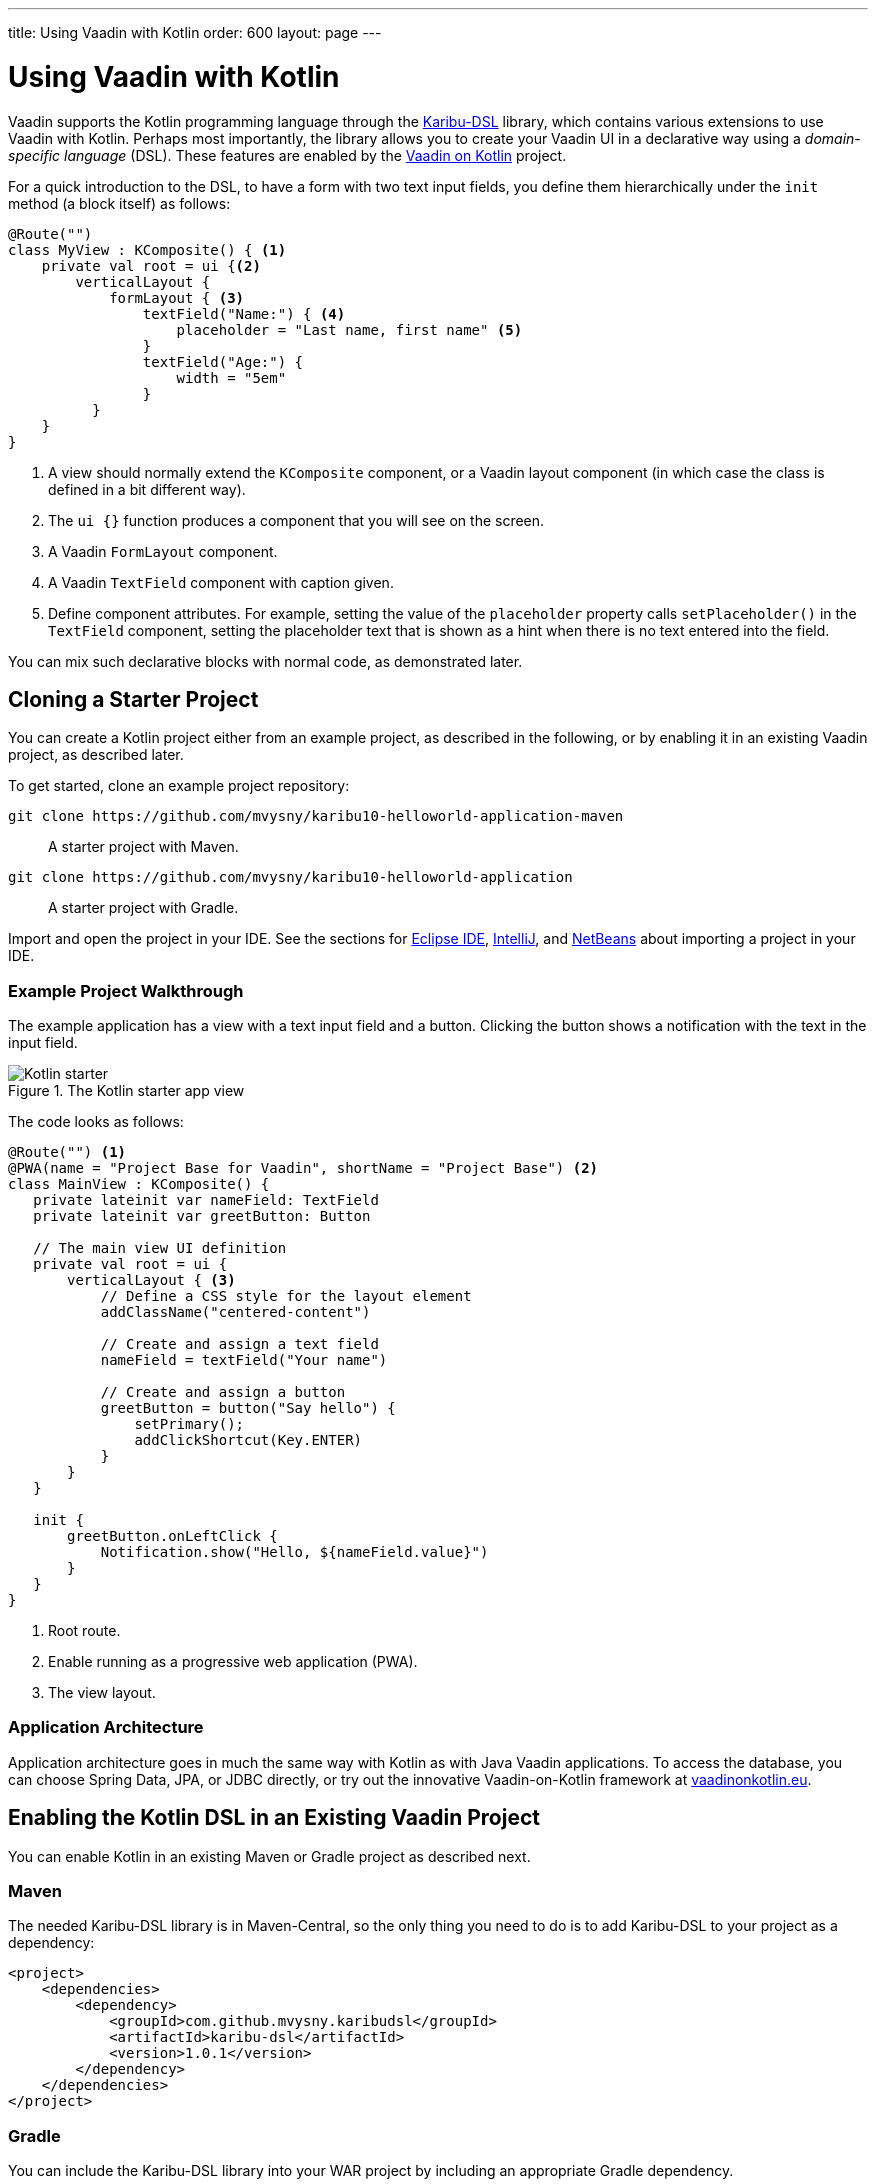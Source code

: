 ---
title: Using Vaadin with Kotlin
order: 600
layout: page
---

= Using Vaadin with Kotlin

Vaadin supports the Kotlin programming language through the https://github.com/mvysny/karibu-dsl[Karibu-DSL] library, which contains various extensions to use Vaadin with Kotlin.
Perhaps most importantly, the library allows you to create your Vaadin UI in a declarative way using a _domain-specific language_ (DSL).
These features are enabled by the http://www.vaadinonkotlin.eu/index.html[Vaadin on Kotlin] project.

For a quick introduction to the DSL, to have a form with two text input fields, you define them hierarchically under the `init` method (a block itself) as follows:

[source, kotlin]
----
@Route("")
class MyView : KComposite() { <1>
    private val root = ui {<2>
        verticalLayout {
            formLayout { <3>
                textField("Name:") { <4>
                    placeholder = "Last name, first name" <5>
                }
                textField("Age:") {
                    width = "5em"
                }
          }
    }
}
----
<1> A view should normally extend the `KComposite` component, or a Vaadin layout component (in which case the class is defined in a bit different way).
<2> The `ui {}` function produces a component that you will see on the screen.
<3> A Vaadin `FormLayout` component.
<4> A Vaadin `TextField` component with caption given.
<5> Define component attributes. For example, setting the value of the `placeholder` property calls `setPlaceholder()` in the `TextField` component, setting the placeholder text that is shown as a hint when there is no text entered into the field.

You can mix such declarative blocks with normal code, as demonstrated later.

ifdef::web[]
For further information, please visit the following resources:

* http://www.vaadinonkotlin.eu/dsl_explained-v10.html[DSL: explained] – a more detailed description of building Vaadin UIs with Karibu-DSL.

* The Karibu DSL library repository at https://github.com/mvysny/karibu-dsl[github.com/mvysny/karibu-dsl].
endif::web[]

== Cloning a Starter Project

You can create a Kotlin project either from an example project, as described in the following, or by enabling it in an existing Vaadin project, as described later.

To get started, clone an example project repository:

`+++git clone https://github.com/mvysny/karibu10-helloworld-application-maven+++`::
A starter project with Maven.

`+++git clone https://github.com/mvysny/karibu10-helloworld-application+++`::
A starter project with Gradle.

Import and open the project in your IDE.
See the sections for <<getting-started-eclipse#, Eclipse IDE>>, <<getting-started-intellij#, IntelliJ>>, and <<getting-started-netbeans#, NetBeans>> about importing a project in your IDE.

=== Example Project Walkthrough

The example application has a view with a text input field and a button.
Clicking the button shows a notification with the text in the input field.

.The Kotlin starter app view
image::images/kotlin-starter.png[Kotlin starter]

The code looks as follows:

[source, kotlin]
----
@Route("") <1>
@PWA(name = "Project Base for Vaadin", shortName = "Project Base") <2>
class MainView : KComposite() {
   private lateinit var nameField: TextField
   private lateinit var greetButton: Button

   // The main view UI definition
   private val root = ui {
       verticalLayout { <3>
           // Define a CSS style for the layout element
           addClassName("centered-content")

           // Create and assign a text field
           nameField = textField("Your name")

           // Create and assign a button
           greetButton = button("Say hello") {
               setPrimary();
               addClickShortcut(Key.ENTER)
           }
       }
   }

   init {
       greetButton.onLeftClick {
           Notification.show("Hello, ${nameField.value}")
       }
   }
}
----
<1> Root route.
<2> Enable running as a progressive web application (PWA).
<3> The view layout.

ifdef::web[]
You can try compiling and running the application online with the https://gitpod.io/#https://github.com/mvysny/karibu10-helloworld-application[Gitpod IDE] (registration required).
endif::web[]

=== Application Architecture

Application architecture goes in much the same way with Kotlin as with Java Vaadin applications.
To access the database, you can choose Spring Data, JPA, or JDBC directly, or try out the innovative Vaadin-on-Kotlin framework at https://www.vaadinonkotlin.eu/[vaadinonkotlin.eu].

ifdef::web[]
Please see the https://github.com/mvysny/beverage-buddy-vok[Beverage Buddy App Starter] for a full-stack application example.
endif::web[]

== Enabling the Kotlin DSL in an Existing Vaadin Project

You can enable Kotlin in an existing Maven or Gradle project as described next.

=== Maven

The needed Karibu-DSL library is in Maven-Central, so the only thing you need to do is to add Karibu-DSL to your project as a dependency:

[source, maven]
----
<project>
    <dependencies>
        <dependency>
            <groupId>com.github.mvysny.karibudsl</groupId>
            <artifactId>karibu-dsl</artifactId>
            <version>1.0.1</version>
        </dependency>
    </dependencies>
</project>
----

=== Gradle

You can include the Karibu-DSL library into your WAR project by including an appropriate Gradle dependency.

First, in the `repositories` section:

[source, gradle]
----
repositories {
    jcenter()  // or mavenCentral()
}
----

Then, in the `dependencies` section:

----
dependencies {
    compile("com.github.mvysny.karibudsl:karibu-dsl:1.0.1")
}
----

For the newest version, please see the https://github.com/mvysny/karibu-dsl/releases[Karibu-DSL Releases page].

ifdef::web[]
Please see the https://github.com/mvysny/karibu-dsl/tree/master/karibu-dsl[Karibu-DSL tutorial] for more information.
endif::web[]
